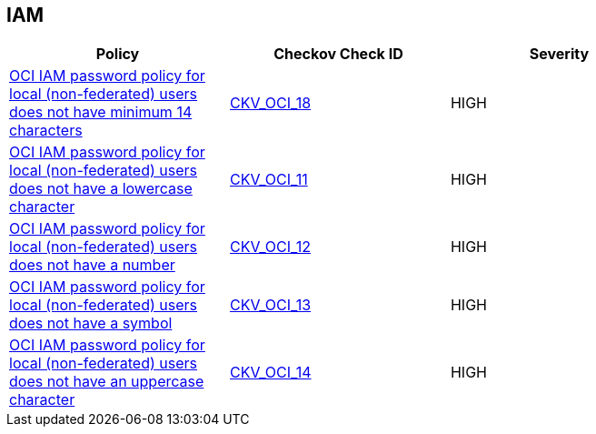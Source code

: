 == IAM

[width=85%]
[cols="1,1,1"]
|===
|Policy|Checkov Check ID| Severity

|xref:oci-iam-password-policy-for-local-non-federated-users-has-a-minimum-length-of-14-characters.adoc[OCI IAM password policy for local (non-federated) users does not have minimum 14 characters]
| https://github.com/bridgecrewio/checkov/tree/master/checkov/terraform/checks/resource/oci/IAMPasswordLength.py[CKV_OCI_18]
|HIGH


|xref:oci-iam-password-policy-must-contain-lower-case.adoc[OCI IAM password policy for local (non-federated) users does not have a lowercase character]
| https://github.com/bridgecrewio/checkov/tree/master/checkov/terraform/checks/resource/oci/IAMPasswordPolicyLowerCase.py[CKV_OCI_11]
|HIGH


|xref:oci-iam-password-policy-must-contain-numeric-characters.adoc[OCI IAM password policy for local (non-federated) users does not have a number]
| https://github.com/bridgecrewio/checkov/tree/master/checkov/terraform/checks/resource/oci/IAMPasswordPolicyNumeric.py[CKV_OCI_12]
|HIGH


|xref:oci-iam-password-policy-must-contain-special-characters.adoc[OCI IAM password policy for local (non-federated) users does not have a symbol]
| https://github.com/bridgecrewio/checkov/tree/master/checkov/terraform/checks/resource/oci/IAMPasswordPolicySpecialCharacters.py[CKV_OCI_13]
|HIGH


|xref:oci-iam-password-policy-must-contain-uppercase-characters.adoc[OCI IAM password policy for local (non-federated) users does not have an uppercase character]
| https://github.com/bridgecrewio/checkov/tree/master/checkov/terraform/checks/resource/oci/IAMPasswordPolicyUpperCase.py[CKV_OCI_14]
|HIGH


|===

